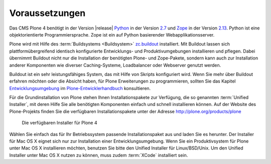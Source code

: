 Voraussetzungen
===============

Das CMS Plone 4 benötigt in der Version |release| Python_ in der
Version 2.7_ und Zope_ in der Version 2.13_. Python ist eine
objektorientierte Programmiersprache. Zope ist ein auf Python
basierender Webapplikationsserver.

Plone wird mit Hilfe des :term:`Buildsystems <Buildsystem>` zc.buildout_
installiert. Mit Buildout lassen sich plattformübergreifend
identisch konfigurierte Entwicklungs- und Produktivumgebungen installieren und
pflegen. Dabei übernimmt Buildout nicht nur die Installation der benötigten
Plone- und Zope-Pakete, sondern kann auch zur Installation anderer Komponenten
wie diverser Caching-Systeme, Loadbalancer oder Webserver genutzt werden.  

Buildout ist ein sehr leistungsfähiges System, das mit Hilfe von Skripts
konfiguriert wird. Wenn Sie mehr über Buildout erfahren möchten oder die
Absicht haben, für Plone Erweiterungen zu programmieren, sollten Sie das
Kapitel Entwicklungsumgebung_ im Plone-Entwicklerhandbuch_ konsultieren.

.. index:: Unified Installer

Für die Grundinstallation von Plone stehen Ihnen Installationspakete zur
Verfügung, die so genannten :term:`Unified Installer`, mit deren Hilfe Sie alle
benötigten Komponenten einfach und schnell installieren können. Auf der Website
des Plone-Projekts finden Sie die verfügbaren Installationspakete unter der
Adresse http://plone.org/products/plone

.. _ploneorg-download-optionen:

.. figure:: 
   ../images/ploneorg-download-optionen.*
   :width: 100%

   Die verfügbaren Installer für Plone 4

Wählen Sie einfach das für Ihr Betriebssystem passende Installationspaket aus
und laden Sie es herunter. Der Installer für Mac OS X eignet sich nur zur
Installation einer Entwicklungsumgebung. Wenn Sie ein Produktivsystem für Plone
unter Mac OS X installieren möchten, benutzen Sie bitte den Unified Installer
für Linux/BSD/Unix. Um den Unified Installer unter Mac OS X nutzen zu können,
muss zudem :term:`XCode` installiert sein.

.. _zc.buildout: http://pypi.python.org/pypi/zc.buildout

.. _Python: http://www.python.org

.. _2.7: http://python.org/download/releases/2.7.3/

.. _Zope: http://www.zope.de

.. _2.13: http://docs.zope.org/zope2/releases/2.13/index.html

.. _Entwicklungsumgebung: http://www.plone-entwicklerhandbuch.de/plone-entwicklerhandbuch/entwicklungsumgebung

.. _Plone-Entwicklerhandbuch: http://www.plone-entwicklerhandbuch.de
